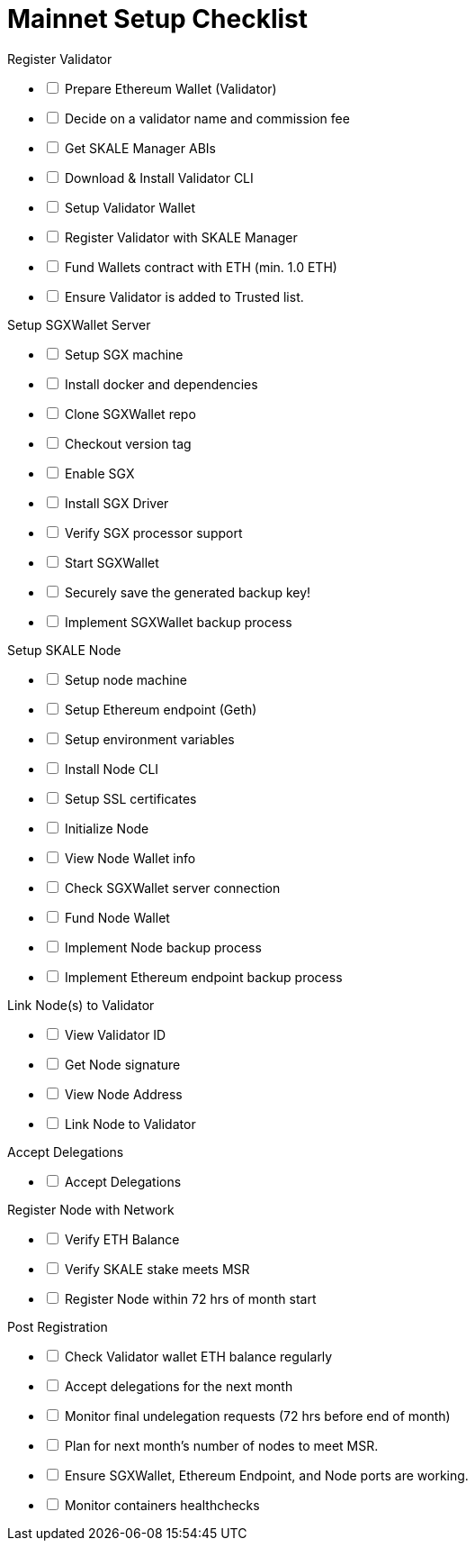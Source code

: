 = Mainnet Setup Checklist

[options="interactive"]
.Register Validator
* [ ] Prepare Ethereum Wallet (Validator)
* [ ] Decide on a validator name and commission fee
* [ ] Get SKALE Manager ABIs
* [ ] Download & Install Validator CLI
* [ ] Setup Validator Wallet
* [ ] Register Validator with SKALE Manager
* [ ] Fund Wallets contract with ETH (min. 1.0 ETH)
* [ ] Ensure Validator is added to Trusted list.

[options="interactive"]
.Setup SGXWallet Server
* [ ] Setup SGX machine
* [ ] Install docker and dependencies
* [ ] Clone SGXWallet repo
* [ ] Checkout version tag
* [ ] Enable SGX
* [ ] Install SGX Driver
* [ ] Verify SGX processor support
* [ ] Start SGXWallet
* [ ] Securely save the generated backup key!
* [ ] Implement SGXWallet backup process

[options="interactive"]
.Setup SKALE Node
* [ ] Setup node machine
* [ ] Setup Ethereum endpoint (Geth)
* [ ] Setup environment variables
* [ ] Install Node CLI
* [ ] Setup SSL certificates
* [ ] Initialize Node
* [ ] View Node Wallet info
* [ ] Check SGXWallet server connection
* [ ] Fund Node Wallet
* [ ] Implement Node backup process
* [ ] Implement Ethereum endpoint backup process

[options="interactive"]
.Link Node(s) to Validator
* [ ] View Validator ID
* [ ] Get Node signature
* [ ] View Node Address
* [ ] Link Node to Validator

[options="interactive"]
.Accept Delegations
* [ ] Accept Delegations

[options="interactive"]
.Register Node with Network
* [ ] Verify ETH Balance
* [ ] Verify SKALE stake meets MSR
* [ ] Register Node within 72 hrs of month start

[options="interactive"]
.Post Registration
* [ ] Check Validator wallet ETH balance regularly
* [ ] Accept delegations for the next month
* [ ] Monitor final undelegation requests (72 hrs before end of month)
* [ ] Plan for next month's number of nodes to meet MSR.
* [ ] Ensure SGXWallet, Ethereum Endpoint, and Node ports are working.
* [ ] Monitor containers healthchecks
